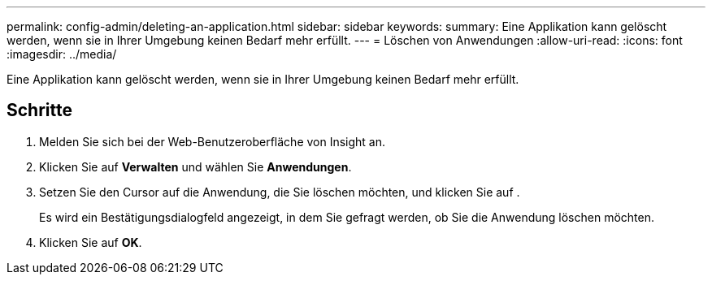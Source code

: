 ---
permalink: config-admin/deleting-an-application.html 
sidebar: sidebar 
keywords:  
summary: Eine Applikation kann gelöscht werden, wenn sie in Ihrer Umgebung keinen Bedarf mehr erfüllt. 
---
= Löschen von Anwendungen
:allow-uri-read: 
:icons: font
:imagesdir: ../media/


[role="lead"]
Eine Applikation kann gelöscht werden, wenn sie in Ihrer Umgebung keinen Bedarf mehr erfüllt.



== Schritte

. Melden Sie sich bei der Web-Benutzeroberfläche von Insight an.
. Klicken Sie auf *Verwalten* und wählen Sie *Anwendungen*.
. Setzen Sie den Cursor auf die Anwendung, die Sie löschen möchten, und klicken Sie auf image:../media/trash-can-query.gif[""].
+
Es wird ein Bestätigungsdialogfeld angezeigt, in dem Sie gefragt werden, ob Sie die Anwendung löschen möchten.

. Klicken Sie auf *OK*.

